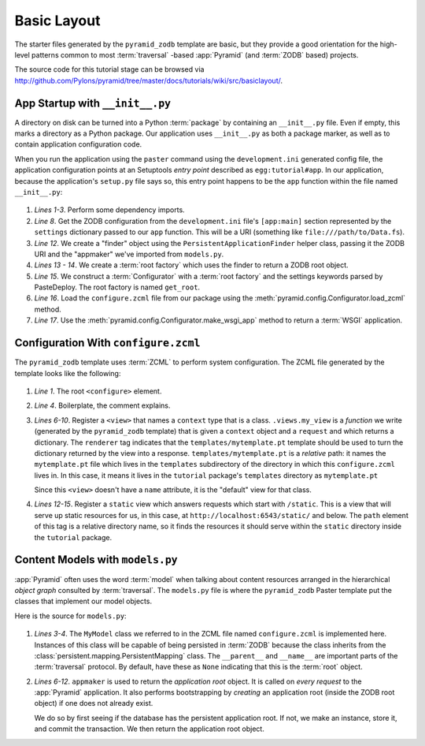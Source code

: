 ============
Basic Layout
============

The starter files generated by the ``pyramid_zodb`` template are basic,
but they provide a good orientation for the high-level patterns common
to most :term:`traversal` -based :app:`Pyramid` (and :term:`ZODB`
based) projects.

The source code for this tutorial stage can be browsed via
`http://github.com/Pylons/pyramid/tree/master/docs/tutorials/wiki/src/basiclayout/
<http://github.com/Pylons/pyramid/tree/master/docs/tutorials/wiki/src/basiclayout/>`_.

App Startup with ``__init__.py``
--------------------------------

A directory on disk can be turned into a Python :term:`package` by containing
an ``__init__.py`` file.  Even if empty, this marks a directory as a Python
package.  Our application uses ``__init__.py`` as both a package marker, as
well as to contain application configuration code.

When you run the application using the ``paster`` command using the
``development.ini`` generated config file, the application configuration
points at an Setuptools *entry point* described as ``egg:tutorial#app``.  In
our application, because the application's ``setup.py`` file says so, this
entry point happens to be the ``app`` function within the file named
``__init__.py``:

   .. literalinclude:: src/basiclayout/tutorial/__init__.py
      :linenos:
      :language: py

#. *Lines 1-3*.  Perform some dependency imports.

#. *Line 8*. Get the ZODB configuration from the ``development.ini``
   file's ``[app:main]`` section represented by the ``settings``
   dictionary passed to our ``app`` function.  This will be a URI
   (something like ``file:///path/to/Data.fs``).

#. *Line 12*. We create a "finder" object using the
   ``PersistentApplicationFinder`` helper class, passing it the ZODB
   URI and the "appmaker" we've imported from ``models.py``.

#. *Lines 13 - 14*.  We create a :term:`root factory` which uses the
   finder to return a ZODB root object.

#. *Line 15*.  We construct a :term:`Configurator` with a :term:`root
   factory` and the settings keywords parsed by PasteDeploy.  The root
   factory is named ``get_root``.

#. *Line 16*.  Load the
   ``configure.zcml`` file from our package using the
   :meth:`pyramid.config.Configurator.load_zcml` method.

#. *Line 17*.  Use the
   :meth:`pyramid.config.Configurator.make_wsgi_app` method
   to return a :term:`WSGI` application.

Configuration With ``configure.zcml``
--------------------------------------

The ``pyramid_zodb`` template uses :term:`ZCML` to perform system
configuration.  The ZCML file generated by the template looks like the
following:

   .. literalinclude:: src/basiclayout/tutorial/configure.zcml
      :linenos:
      :language: xml

#. *Line 1*.  The root ``<configure>`` element.

#. *Line 4*. Boilerplate, the comment explains.

#. *Lines 6-10*.  Register a ``<view>`` that names a ``context`` type
   that is a class.  ``.views.my_view`` is a *function* we write
   (generated by the ``pyramid_zodb`` template) that is given a
   ``context`` object and a ``request`` and which returns a
   dictionary.  The ``renderer`` tag indicates that the
   ``templates/mytemplate.pt`` template should be used to turn the
   dictionary returned by the view into a response.
   ``templates/mytemplate.pt`` is a *relative* path: it names the
   ``mytemplate.pt`` file which lives in the ``templates``
   subdirectory of the directory in which this ``configure.zcml``
   lives in.  In this case, it means it lives in the ``tutorial``
   package's ``templates`` directory as ``mytemplate.pt``

   Since this ``<view>`` doesn't have a ``name`` attribute, it is the
   "default" view for that class.

#. *Lines 12-15*.  Register a ``static`` view which answers requests
   which start with ``/static``.  This is a view that will serve up
   static resources for us, in this case, at
   ``http://localhost:6543/static/`` and below.  The ``path`` element
   of this tag is a relative directory name, so it finds the resources
   it should serve within the ``static`` directory inside
   the ``tutorial`` package.

Content Models with ``models.py``
---------------------------------

:app:`Pyramid` often uses the word :term:`model` when talking about
content resources arranged in the hierarchical *object graph*
consulted by :term:`traversal`.  The ``models.py`` file is where the
``pyramid_zodb`` Paster template put the classes that implement our
model objects.

Here is the source for ``models.py``:

   .. literalinclude:: src/basiclayout/tutorial/models.py
      :linenos:
      :language: py

#. *Lines 3-4*.  The ``MyModel`` class we referred to in the ZCML file
   named ``configure.zcml`` is implemented here.  Instances of this
   class will be capable of being persisted in :term:`ZODB` because
   the class inherits from the
   :class:`persistent.mapping.PersistentMapping` class.  The
   ``__parent__`` and ``__name__`` are important parts of the
   :term:`traversal` protocol.  By default, have these as ``None``
   indicating that this is the :term:`root` object.

#. *Lines 6-12*.  ``appmaker`` is used to return the *application
   root* object.  It is called on *every request* to the
   :app:`Pyramid` application.  It also performs bootstrapping by
   *creating* an application root (inside the ZODB root object) if one
   does not already exist.
 
   We do so by first seeing if the database has the persistent
   application root.  If not, we make an instance, store it, and
   commit the transaction.  We then return the application root
   object.

